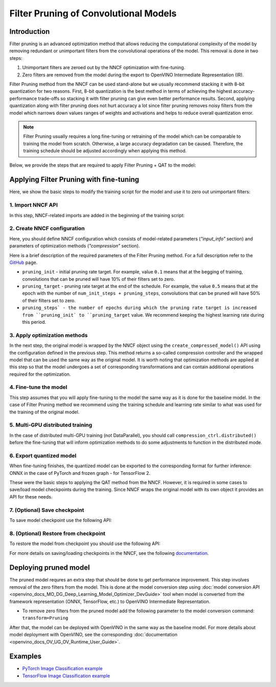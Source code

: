 .. {#filter_pruning}

Filter Pruning of Convolutional Models
======================================


Introduction
####################

Filter pruning is an advanced optimization method that allows reducing the computational complexity of the model by removing 
redundant or unimportant filters from the convolutional operations of the model. This removal is done in two steps: 

1. Unimportant filters are zeroed out by the NNCF optimization with fine-tuning.

2. Zero filters are removed from the model during the export to OpenVINO Intermediate Representation (IR).


Filter Pruning method from the NNCF can be used stand-alone but we usually recommend stacking it with 8-bit quantization for 
two reasons. First, 8-bit quantization is the best method in terms of achieving the highest accuracy-performance trade-offs so 
stacking it with filter pruning can give even better performance results. Second, applying quantization along with filter 
pruning does not hurt accuracy a lot since filter pruning removes noisy filters from the model which narrows down values 
ranges of weights and activations and helps to reduce overall quantization error.

.. note::
   Filter Pruning usually requires a long fine-tuning or retraining of the model which can be comparable to training the 
   model from scratch. Otherwise, a large accuracy degradation can be caused. Therefore, the training schedule should be 
   adjusted accordingly when applying this method.


Below, we provide the steps that are required to apply Filter Pruning + QAT to the model:

Applying Filter Pruning with fine-tuning
########################################

Here, we show the basic steps to modify the training script for the model and use it to zero out unimportant filters:

1. Import NNCF API
++++++++++++++++++

In this step, NNCF-related imports are added in the beginning of the training script:

.. tab-set::

   .. tab-item:: PyTorch
      :sync: pytorch
      
      .. doxygensnippet:: docs/optimization_guide/nncf/code/pruning_torch.py
         :language: python
         :fragment: [imports]
         
   .. tab-item:: TensorFlow 2
      :sync: tensorflow-2       

      .. doxygensnippet:: docs/optimization_guide/nncf/code/pruning_tf.py
         :language: python
         :fragment: [imports]

2. Create NNCF configuration
++++++++++++++++++++++++++++

Here, you should define NNCF configuration which consists of model-related parameters (`"input_info"` section) and parameters 
of optimization methods (`"compression"` section).

.. tab-set::

   .. tab-item:: PyTorch
      :sync: pytorch
      
      .. doxygensnippet:: docs/optimization_guide/nncf/code/pruning_torch.py
         :language: python
         :fragment: [nncf_congig]
         
   .. tab-item:: TensorFlow 2
      :sync: tensorflow-2       

      .. doxygensnippet:: docs/optimization_guide/nncf/code/pruning_tf.py
         :language: python
         :fragment: [nncf_congig]
         
Here is a brief description of the required parameters of the Filter Pruning method. For a full description refer to the 
`GitHub <https://github.com/openvinotoolkit/nncf/blob/develop/docs/compression_algorithms/Pruning.md>`__ page.

* ``pruning_init`` - initial pruning rate target. For example, value ``0.1`` means that at the begging of training, convolutions that can be pruned will have 10% of their filters set to zero.

* ``pruning_target`` - pruning rate target at the end of the schedule. For example, the value ``0.5`` means that at the epoch with the number of ``num_init_steps + pruning_steps``, convolutions that can be pruned will have 50% of their filters set to zero.

* ``pruning_steps` - the number of epochs during which the pruning rate target is increased from ``pruning_init` to ``pruning_target`` value. We recommend keeping the highest learning rate during this period.


3. Apply optimization methods
+++++++++++++++++++++++++++++

In the next step, the original model is wrapped by the NNCF object using the ``create_compressed_model()`` API using the 
configuration defined in the previous step. This method returns a so-called compression controller and the wrapped model 
that can be used the same way as the original model. It is worth noting that optimization methods are applied at this step 
so that the model undergoes a set of corresponding transformations and can contain additional operations required for the 
optimization.

.. tab-set::

   .. tab-item:: PyTorch
      :sync: pytorch
      
      .. doxygensnippet:: docs/optimization_guide/nncf/code/pruning_torch.py
         :language: python
         :fragment: [wrap_model]
         
   .. tab-item:: TensorFlow 2
      :sync: tensorflow-2       

      .. doxygensnippet:: docs/optimization_guide/nncf/code/pruning_tf.py
         :language: python
         :fragment: [wrap_model]

4. Fine-tune the model
++++++++++++++++++++++

This step assumes that you will apply fine-tuning to the model the same way as it is done for the baseline model. In the case 
of Filter Pruning method we recommend using the training schedule and learning rate similar to what was used for the training 
of the original model.

.. tab-set::

   .. tab-item:: PyTorch
      :sync: pytorch
      
      .. doxygensnippet:: docs/optimization_guide/nncf/code/pruning_torch.py
         :language: python
         :fragment: [tune_model]
         
   .. tab-item:: TensorFlow 2
      :sync: tensorflow-2       

      .. doxygensnippet:: docs/optimization_guide/nncf/code/pruning_tf.py
         :language: python
         :fragment: [tune_model]


5. Multi-GPU distributed training
+++++++++++++++++++++++++++++++++

In the case of distributed multi-GPU training (not DataParallel), you should call ``compression_ctrl.distributed()`` before the 
fine-tuning that will inform optimization methods to do some adjustments to function in the distributed mode.

.. tab-set::

   .. tab-item:: PyTorch
      :sync: pytorch
      
      .. doxygensnippet:: docs/optimization_guide/nncf/code/pruning_torch.py
         :language: python
         :fragment: [distributed]
         
   .. tab-item:: TensorFlow 2
      :sync: tensorflow-2       

      .. doxygensnippet:: docs/optimization_guide/nncf/code/pruning_tf.py
         :language: python
         :fragment: [distributed]
         
6. Export quantized model
+++++++++++++++++++++++++

When fine-tuning finishes, the quantized model can be exported to the corresponding format for further inference: ONNX in 
the case of PyTorch and frozen graph - for TensorFlow 2.

.. tab-set::

   .. tab-item:: PyTorch
      :sync: pytorch
      
      .. doxygensnippet:: docs/optimization_guide/nncf/code/pruning_torch.py
         :language: python
         :fragment: [export]
         
   .. tab-item:: TensorFlow 2
      :sync: tensorflow-2       

      .. doxygensnippet:: docs/optimization_guide/nncf/code/pruning_tf.py
         :language: python
         :fragment: [export]


These were the basic steps to applying the QAT method from the NNCF. However, it is required in some cases to save/load model 
checkpoints during the training. Since NNCF wraps the original model with its own object it provides an API for these needs.


7. (Optional) Save checkpoint
+++++++++++++++++++++++++++++

To save model checkpoint use the following API:

.. tab-set::

   .. tab-item:: PyTorch
      :sync: pytorch
      
      .. doxygensnippet:: docs/optimization_guide/nncf/code/pruning_torch.py
         :language: python
         :fragment: [save_checkpoint]
         
   .. tab-item:: TensorFlow 2
      :sync: tensorflow-2       

      .. doxygensnippet:: docs/optimization_guide/nncf/code/pruning_tf.py
         :language: python
         :fragment: [save_checkpoint]
         

8. (Optional) Restore from checkpoint
+++++++++++++++++++++++++++++++++++++

To restore the model from checkpoint you should use the following API:

.. tab-set::

   .. tab-item:: PyTorch
      :sync: pytorch
      
      .. doxygensnippet:: docs/optimization_guide/nncf/code/pruning_torch.py
         :language: python
         :fragment: [load_checkpoint]
         
   .. tab-item:: TensorFlow 2
      :sync: tensorflow-2       

      .. doxygensnippet:: docs/optimization_guide/nncf/code/pruning_tf.py
         :language: python
         :fragment: [load_checkpoint]         

For more details on saving/loading checkpoints in the NNCF, see the following 
`documentation <https://github.com/openvinotoolkit/nncf/blob/develop/docs/Usage.md#saving-and-loading-compressed-models>`__.

Deploying pruned model
######################

The pruned model requres an extra step that should be done to get performance improvement. This step involves removal of the 
zero filters from the model. This is done at the model conversion step using  :doc:`model conversion API <openvino_docs_MO_DG_Deep_Learning_Model_Optimizer_DevGuide>` tool when model is converted from the framework representation (ONNX, TensorFlow, etc.) to OpenVINO Intermediate Representation.

* To remove zero filters from the pruned model add the following parameter to the model conversion command: ``transform=Pruning``

After that, the model can be deployed with OpenVINO in the same way as the baseline model.
For more details about model deployment with OpenVINO, see the corresponding :doc:`documentation <openvino_docs_OV_UG_OV_Runtime_User_Guide>`.


Examples
####################

* `PyTorch Image Classification example <https://github.com/openvinotoolkit/nncf/blob/develop/examples/torch/classification>`__

* `TensorFlow Image Classification example <https://github.com/openvinotoolkit/nncf/tree/develop/examples/tensorflow/classification>`__

